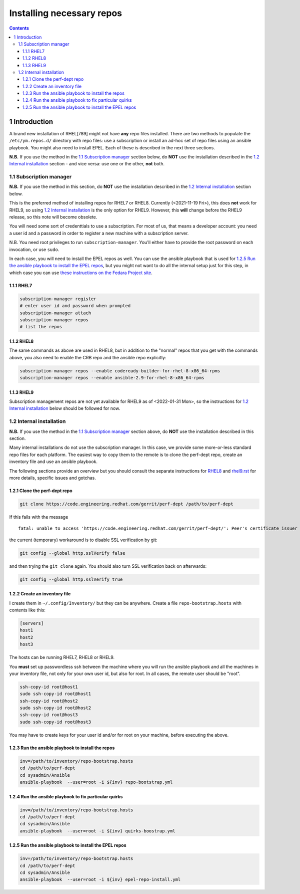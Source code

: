 ==========================
Installing necessary repos
==========================


.. contents::



1 Introduction
--------------

A brand new installation of RHEL[789] might not have **any** repo files
installed. There are two methods to populate the ``/etc/ym.repos.d/``
directory with repo files: use a subscription or install an ad-hoc set
of repo files using an ansible playbook. You might also need to
install EPEL. Each of these is described in the next three sections.

**N.B.** If you use the method in the `1.1 Subscription manager`_ section
below, do **NOT** use the installation described in the `1.2 Internal installation`_ section - and vice versa: use one or the other, **not**
both.

1.1 Subscription manager
~~~~~~~~~~~~~~~~~~~~~~~~

**N.B.** If you use the method in this section, do **NOT** use the
installation described in the `1.2 Internal installation`_ section below.

This is the preferred method of installing repos for RHEL7 or RHEL8.
Currently (<2021-11-19 Fri>), this does **not** work for RHEL9, so using
`1.2 Internal installation`_ is the only option for RHEL9. However, this **will**
change before the RHEL9 release, so this note will become obsolete.

You will need some sort of credenttials to use a subscription. For
most of us, that means a developer account: you need a user id and a
password in order to register a new machine with a subscription
server.

N.B. You need root privileges to run ``subscription-manager``. You'll
either have to provide the root password on each invocation, or use
``sudo``.

In each case, you will need to install the EPEL repos as well. You
can use the ansible playbook that is used for `1.2.5 Run the ansible playbook to install the EPEL repos`_,
but you might not want to do all the internal setup just for this step,
in which case you can use `these instructions on the Fedara Project site <https://docs.fedoraproject.org/en-US/epel/#_quickstart>`_.

1.1.1 RHEL7
^^^^^^^^^^^

.. code:: shell

    subscription-manager register
    # enter user id and password when prompted
    subscription-manager attach
    subscription-manager repos
    # list the repos

1.1.2 RHEL8
^^^^^^^^^^^

The same commands as above are used in RHEL8, but in addition to the
"normal" repos that you get with the commands above, you also need to
enable the CRB repo and the ansible repo explicitly:

.. code:: shell

    subscription-manager repos --enable codeready-builder-for-rhel-8-x86_64-rpms
    subscription-manager repos --enable ansible-2.9-for-rhel-8-x86_64-rpms

1.1.3 RHEL9
^^^^^^^^^^^

Subscription management repos are not yet available for RHEL9 as
of <2022-01-31 Mon>, so the instructions for `1.2 Internal installation`_
below should be followed for now.

1.2 Internal installation
~~~~~~~~~~~~~~~~~~~~~~~~~

**N.B.** If you use the method in the `1.1 Subscription manager`_ section
above, do **NOT** use the installation described in this section.

Many internal installations do not use the subscription manager. In
this case, we provide some more-or-less standard repo files for each
platform. The easiest way to copy them to the remote is to clone the
perf-dept repo, create an inventory file and use an ansible playbook.

The following sections provide an overview but you should consult the
separate instructions for `RHEL8 <rhel8.rst>`_ and `rhel9.rst <rhel9.rst>`_ for more details, specific
issues and gotchas.

1.2.1 Clone the perf-dept repo
^^^^^^^^^^^^^^^^^^^^^^^^^^^^^^

.. code:: shell

    git clone https://code.engineering.redhat.com/gerrit/perf-dept /path/to/perf-dept

If this fails with the message

::

    fatal: unable to access 'https://code.engineering.redhat.com/gerrit/perf-dept/': Peer's certificate issuer has been marked as not trusted by the user.

the current (temporary) workaround is to disable SSL verification by git:

.. code:: shell

    git config --global http.sslVerify false

and then trying the ``git clone`` again. You should also turn SSL verification back on afterwards:

.. code:: shell

    git config --global http.sslVerify true

1.2.2 Create an inventory file
^^^^^^^^^^^^^^^^^^^^^^^^^^^^^^

I create them in ``~/.config/Inventory/`` but they can be anywhere.
Create a file ``repo-bootstrap.hosts`` with contents like this:

.. code:: shell

    [servers]
    host1
    host2
    host3

The hosts can be running RHEL7, RHEL8 or RHEL9.

You **must** set up passwordless ssh between the machine where you will
run the ansible playbook and all the machines in your inventory file,
not only for your own user id, but also for root. In all cases, the
remote user should be "root".

.. code:: shell

    ssh-copy-id root@host1
    sudo ssh-copy-id root@host1
    ssh-copy-id root@host2
    sudo ssh-copy-id root@host2
    ssh-copy-id root@host3
    sudo ssh-copy-id root@host3

You may have to create keys for your user id and/or for root on your machine,
before executing the above.

1.2.3 Run the ansible playbook to install the repos
^^^^^^^^^^^^^^^^^^^^^^^^^^^^^^^^^^^^^^^^^^^^^^^^^^^

.. code:: shell

    inv=/path/to/inventory/repo-bootstrap.hosts
    cd /path/to/perf-dept
    cd sysadmin/Ansible
    ansible-playbook  --user=root -i ${inv} repo-bootstrap.yml

1.2.4 Run the ansible playbook to fix particular quirks
^^^^^^^^^^^^^^^^^^^^^^^^^^^^^^^^^^^^^^^^^^^^^^^^^^^^^^^

.. code:: shell

    inv=/path/to/inventory/repo-bootstrap.hosts
    cd /path/to/perf-dept
    cd sysadmin/Ansible
    ansible-playbook  --user=root -i ${inv} quirks-boostrap.yml

1.2.5 Run the ansible playbook to install the EPEL repos
^^^^^^^^^^^^^^^^^^^^^^^^^^^^^^^^^^^^^^^^^^^^^^^^^^^^^^^^

.. code:: shell

    inv=/path/to/inventory/repo-bootstrap.hosts
    cd /path/to/perf-dept
    cd sysadmin/Ansible
    ansible-playbook  --user=root -i ${inv} epel-repo-install.yml
